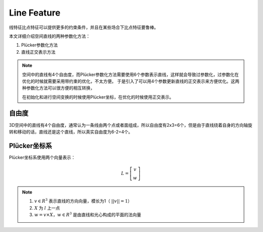 Line Feature
==============



线特征比点特征可以提供更多的约束条件，并且在某些场合下比点特征要鲁棒。

本文详细介绍空间直线的两种参数化方法：

1. Plücker参数化方法

2. 直线正交表示方法

.. note::

   空间中的直线有4个自由度，而Plücker参数化方法需要使用6个参数表示直线，这样就会导致过参数化，过参数化在优化的时候就需要采用带约束的优化，不太方便。
   于是引入了可以用4个参数更新直线的正交表示来方便优化。这两种参数化方法可以很方便的相互转换，

   在初始化和进行空间变换的时候使用Plücker坐标，在优化的时候使用正交表示。

自由度
---------

3D空间中的直线有4个自由度，通常认为一条线由两个点或者面组成，所以自由度有2x3=6个，但是由于直线绕着自身的方向轴旋转和移动的话，直线还是这个直线，所以真实自由度为6-2=4个。

Plücker坐标系
--------------

Plücker坐标系使用两个向量表示：

.. math::

   L = \left[
   \begin{matrix}
   v\\w
   \end{matrix}
   \right]

.. note::

   1.  :math:`v\in R^3` 表示直线的方向向量，模长为1（ :math:`||v|| = 1`）

   2.  :math:`X` 为 :math:`l` 上一点

   3.  :math:`w = v \times X， w \in R^3` 是由直线和光心构成的平面的法向量
